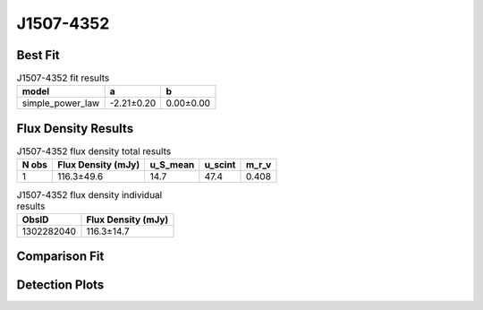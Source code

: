 J1507-4352
==========

Best Fit
--------
.. image:: best_fits/J1507-4352_simple_power_law_fit.png
  :width: 800

.. csv-table:: J1507-4352 fit results
   :header: "model","a","b"

   "simple_power_law","-2.21±0.20","0.00±0.00"


Flux Density Results
--------------------
.. csv-table:: J1507-4352 flux density total results
   :header: "N obs", "Flux Density (mJy)", "u_S_mean", "u_scint", "m_r_v"

   "1",  "116.3±49.6", "14.7", "47.4", "0.408"

.. csv-table:: J1507-4352 flux density individual results
   :header: "ObsID", "Flux Density (mJy)"

    "1302282040", "116.3±14.7"

Comparison Fit
--------------
.. image:: comparison_fits/J1507-4352_comparison_fit.png
  :width: 800

Detection Plots
---------------

.. image:: detection_plots/pf_1302282040_J1507-4352_15:07:34.17_-43:52:04.05_b1024_286.74ms_Cand.pfd.png
  :width: 800

.. image:: on_pulse_plots/1302282040_J1507-4352_1024_bins_gaussian_components.png
  :width: 800